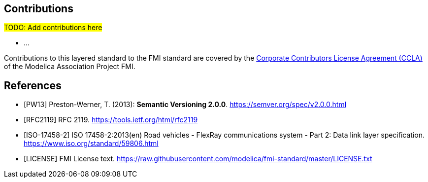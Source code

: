 == Contributions
#TODO: Add contributions here#

- ...

Contributions to this layered standard to the FMI standard are covered by the https://github.com/modelica/fmi-standard.org/blob/main/static/assets/FMI_CCLA_v1.0_2016_06_21.pdf[Corporate Contributors License Agreement (CCLA)] of the Modelica Association Project FMI.

[bibliography]
== References

- [[[PW13]]] Preston-Werner, T. (2013): **Semantic Versioning 2.0.0**.  https://semver.org/spec/v2.0.0.html
- [[[RFC2119]]] RFC 2119. https://tools.ietf.org/html/rfc2119
- [[[ISO-17458-2]]] ISO 17458-2:2013(en)
Road vehicles - FlexRay communications system - Part 2: Data link layer specification. https://www.iso.org/standard/59806.html
- [[[LICENSE]]] FMI License text. https://raw.githubusercontent.com/modelica/fmi-standard/master/LICENSE.txt
